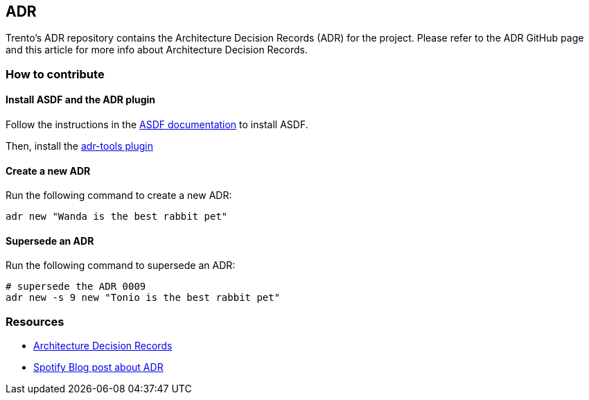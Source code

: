 == ADR

Trento’s ADR repository contains the Architecture Decision Records (ADR)
for the project. Please refer to the ADR GitHub page and this article
for more info about Architecture Decision Records.

=== How to contribute

==== Install ASDF and the ADR plugin

Follow the instructions in the
https://asdf-vm.com/#/core-manage-asdf-vm[ASDF documentation] to install
ASDF.

Then, install the https://github.com/npryce/adr-tools[adr-tools plugin]

==== Create a new ADR

Run the following command to create a new ADR:

[source,bash]
----
adr new "Wanda is the best rabbit pet"
----

==== Supersede an ADR

Run the following command to supersede an ADR:

[source,bash]
----
# supersede the ADR 0009
adr new -s 9 new "Tonio is the best rabbit pet"
----

=== Resources

* https://adr.github.io/[Architecture Decision Records]
* https://engineering.atspotify.com/2020/04/when-should-i-write-an-architecture-decision-record/[Spotify
Blog post about ADR]
